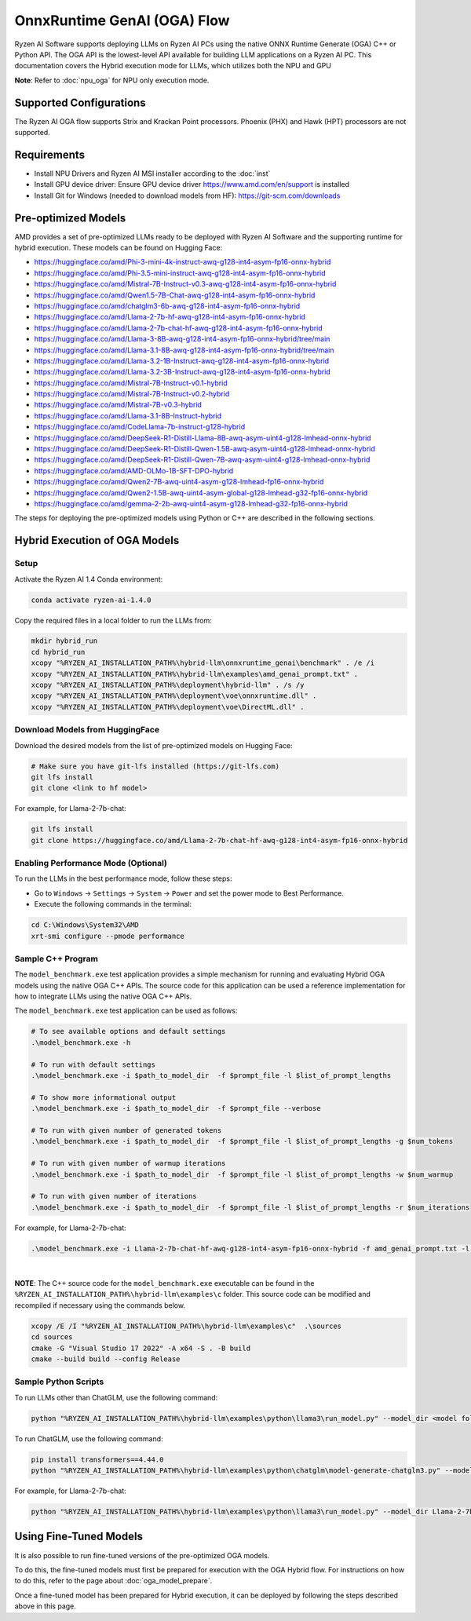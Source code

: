 ############################
OnnxRuntime GenAI (OGA) Flow 
############################

Ryzen AI Software supports deploying LLMs on Ryzen AI PCs using the native ONNX Runtime Generate (OGA) C++ or Python API. The OGA API is the lowest-level API available for building LLM applications on a Ryzen AI PC. This documentation covers the Hybrid execution mode for LLMs, which utilizes both the NPU and GPU 

**Note**: Refer to :doc:`npu_oga` for NPU only execution mode.  

************************
Supported Configurations
************************

The Ryzen AI OGA flow supports Strix and Krackan Point processors. Phoenix (PHX) and Hawk (HPT) processors are not supported.


************
Requirements
************

- Install NPU Drivers and Ryzen AI MSI installer according to the :doc:`inst`
- Install GPU device driver: Ensure GPU device driver https://www.amd.com/en/support is installed 
- Install Git for Windows (needed to download models from HF): https://git-scm.com/downloads

********************
Pre-optimized Models
********************

AMD provides a set of pre-optimized LLMs ready to be deployed with Ryzen AI Software and the supporting runtime for hybrid execution. These models can be found on Hugging Face: 

- https://huggingface.co/amd/Phi-3-mini-4k-instruct-awq-g128-int4-asym-fp16-onnx-hybrid 
- https://huggingface.co/amd/Phi-3.5-mini-instruct-awq-g128-int4-asym-fp16-onnx-hybrid 
- https://huggingface.co/amd/Mistral-7B-Instruct-v0.3-awq-g128-int4-asym-fp16-onnx-hybrid 
- https://huggingface.co/amd/Qwen1.5-7B-Chat-awq-g128-int4-asym-fp16-onnx-hybrid 
- https://huggingface.co/amd/chatglm3-6b-awq-g128-int4-asym-fp16-onnx-hybrid 
- https://huggingface.co/amd/Llama-2-7b-hf-awq-g128-int4-asym-fp16-onnx-hybrid 
- https://huggingface.co/amd/Llama-2-7b-chat-hf-awq-g128-int4-asym-fp16-onnx-hybrid 
- https://huggingface.co/amd/Llama-3-8B-awq-g128-int4-asym-fp16-onnx-hybrid/tree/main 
- https://huggingface.co/amd/Llama-3.1-8B-awq-g128-int4-asym-fp16-onnx-hybrid/tree/main 
- https://huggingface.co/amd/Llama-3.2-1B-Instruct-awq-g128-int4-asym-fp16-onnx-hybrid 
- https://huggingface.co/amd/Llama-3.2-3B-Instruct-awq-g128-int4-asym-fp16-onnx-hybrid 
- https://huggingface.co/amd/Mistral-7B-Instruct-v0.1-hybrid 
- https://huggingface.co/amd/Mistral-7B-Instruct-v0.2-hybrid 
- https://huggingface.co/amd/Mistral-7B-v0.3-hybrid 
- https://huggingface.co/amd/Llama-3.1-8B-Instruct-hybrid 
- https://huggingface.co/amd/CodeLlama-7b-instruct-g128-hybrid 
- https://huggingface.co/amd/DeepSeek-R1-Distill-Llama-8B-awq-asym-uint4-g128-lmhead-onnx-hybrid 
- https://huggingface.co/amd/DeepSeek-R1-Distill-Qwen-1.5B-awq-asym-uint4-g128-lmhead-onnx-hybrid
- https://huggingface.co/amd/DeepSeek-R1-Distill-Qwen-7B-awq-asym-uint4-g128-lmhead-onnx-hybrid
- https://huggingface.co/amd/AMD-OLMo-1B-SFT-DPO-hybrid
- https://huggingface.co/amd/Qwen2-7B-awq-uint4-asym-g128-lmhead-fp16-onnx-hybrid
- https://huggingface.co/amd/Qwen2-1.5B-awq-uint4-asym-global-g128-lmhead-g32-fp16-onnx-hybrid
- https://huggingface.co/amd/gemma-2-2b-awq-uint4-asym-g128-lmhead-g32-fp16-onnx-hybrid


The steps for deploying the pre-optimized models using Python or C++ are described in the following sections.

******************************
Hybrid Execution of OGA Models
******************************

Setup
=====

Activate the Ryzen AI 1.4 Conda environment:

.. code-block:: 
    
    conda activate ryzen-ai-1.4.0

Copy the required files in a local folder to run the LLMs from:

.. code-block::
  
     mkdir hybrid_run
     cd hybrid_run
     xcopy "%RYZEN_AI_INSTALLATION_PATH%\hybrid-llm\onnxruntime_genai\benchmark" . /e /i
     xcopy "%RYZEN_AI_INSTALLATION_PATH%\hybrid-llm\examples\amd_genai_prompt.txt" .
     xcopy "%RYZEN_AI_INSTALLATION_PATH%\deployment\hybrid-llm" . /s /y
     xcopy "%RYZEN_AI_INSTALLATION_PATH%\deployment\voe\onnxruntime.dll" .
     xcopy "%RYZEN_AI_INSTALLATION_PATH%\deployment\voe\DirectML.dll" .

Download Models from HuggingFace
================================

Download the desired models from the list of pre-optimized models on Hugging Face:

.. code-block:: 
    
     # Make sure you have git-lfs installed (https://git-lfs.com) 
     git lfs install  
     git clone <link to hf model> 

For example, for Llama-2-7b-chat:

.. code-block:: 

     git lfs install  
     git clone https://huggingface.co/amd/Llama-2-7b-chat-hf-awq-g128-int4-asym-fp16-onnx-hybrid


Enabling Performance Mode (Optional)
====================================

To run the LLMs in the best performance mode, follow these steps:

- Go to ``Windows`` → ``Settings`` → ``System`` → ``Power`` and set the power mode to Best Performance.
- Execute the following commands in the terminal:

.. code-block::

   cd C:\Windows\System32\AMD
   xrt-smi configure --pmode performance


Sample C++ Program 
==================

The ``model_benchmark.exe`` test application provides a simple mechanism for running and evaluating Hybrid OGA models using the native OGA C++ APIs. The source code for this application can be used a reference implementation for how to integrate LLMs using the native OGA C++ APIs.
 
The ``model_benchmark.exe`` test application can be used as follows:

.. code-block::

     # To see available options and default settings
     .\model_benchmark.exe -h

     # To run with default settings
     .\model_benchmark.exe -i $path_to_model_dir  -f $prompt_file -l $list_of_prompt_lengths
 
     # To show more informational output
     .\model_benchmark.exe -i $path_to_model_dir  -f $prompt_file --verbose

     # To run with given number of generated tokens
     .\model_benchmark.exe -i $path_to_model_dir  -f $prompt_file -l $list_of_prompt_lengths -g $num_tokens

     # To run with given number of warmup iterations
     .\model_benchmark.exe -i $path_to_model_dir  -f $prompt_file -l $list_of_prompt_lengths -w $num_warmup

     # To run with given number of iterations
     .\model_benchmark.exe -i $path_to_model_dir  -f $prompt_file -l $list_of_prompt_lengths -r $num_iterations


For example, for Llama-2-7b-chat:

.. code-block::
  
     .\model_benchmark.exe -i Llama-2-7b-chat-hf-awq-g128-int4-asym-fp16-onnx-hybrid -f amd_genai_prompt.txt -l "1024" --verbose

|

**NOTE**: The C++ source code for the ``model_benchmark.exe`` executable can be found in the ``%RYZEN_AI_INSTALLATION_PATH%\hybrid-llm\examples\c`` folder. This source code can be modified and recompiled if necessary using the commands below.

.. code-block::
  
      xcopy /E /I "%RYZEN_AI_INSTALLATION_PATH%\hybrid-llm\examples\c"  .\sources
      cd sources
      cmake -G "Visual Studio 17 2022" -A x64 -S . -B build
      cmake --build build --config Release


Sample Python Scripts
=====================

To run LLMs other than ChatGLM, use the following command:

.. code-block:: 

     python "%RYZEN_AI_INSTALLATION_PATH%\hybrid-llm\examples\python\llama3\run_model.py" --model_dir <model folder>  

To run ChatGLM, use the following command:

.. code-block:: 

     pip install transformers==4.44.0 
     python "%RYZEN_AI_INSTALLATION_PATH%\hybrid-llm\examples\python\chatglm\model-generate-chatglm3.py" --model <model folder>  


For example, for Llama-2-7b-chat:

.. code-block:: 

    python "%RYZEN_AI_INSTALLATION_PATH%\hybrid-llm\examples\python\llama3\run_model.py" --model_dir Llama-2-7b-chat-hf-awq-g128-int4-asym-fp16-onnx-hybrid 


***********************
Using Fine-Tuned Models
***********************

It is also possible to run fine-tuned versions of the pre-optimized OGA models. 

To do this, the fine-tuned models must first be prepared for execution with the OGA Hybrid flow. For instructions on how to do this, refer to the page about :doc:`oga_model_prepare`.

Once a fine-tuned model has been prepared for Hybrid execution, it can be deployed by following the steps described above in this page.